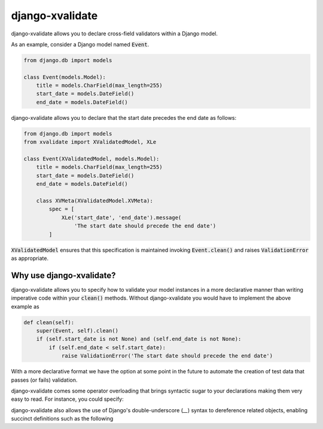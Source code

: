 
================
django-xvalidate
================

.. image:: https://travis-ci.org/suriya/django-xvalidate.svg?branch=master
    :target: https://travis-ci.org/suriya/django-xvalidate
.. image:: https://coveralls.io/repos/suriya/django-xvalidate/badge.svg?branch=master&service=github
  :target: https://coveralls.io/github/suriya/django-xvalidate?branch=master
.. image:: https://img.shields.io/pypi/v/django-xvalidate.svg
    :target: https://pypi.python.org/pypi/django-xvalidate
    :alt: Latest PyPI version

django-xvalidate allows you to declare cross-field validators within a
Django model.

As an example, consider a Django model named :code:`Event`.

.. code:: python

  from django.db import models

  class Event(models.Model):
      title = models.CharField(max_length=255)
      start_date = models.DateField()
      end_date = models.DateField()

django-xvalidate allows you to declare that the start date precedes the end
date as follows:

.. code:: python

  from django.db import models
  from xvalidate import XValidatedModel, XLe

  class Event(XValidatedModel, models.Model):
      title = models.CharField(max_length=255)
      start_date = models.DateField()
      end_date = models.DateField()

      class XVMeta(XValidatedModel.XVMeta):
          spec = [
              XLe('start_date', 'end_date').message(
                  'The start date should precede the end date')
          ]

:code:`XValidatedModel` ensures that this specification is maintained
invoking :code:`Event.clean()` and raises :code:`ValidationError` as
appropriate.

Why use django-xvalidate?
-------------------------
django-xvalidate allows you to specify how to validate your model instances
in a more declarative manner than writing imperative code within your
:code:`clean()` methods. Without django-xvalidate you would have to
implement the above example as

.. code:: python

    def clean(self):
        super(Event, self).clean()
        if (self.start_date is not None) and (self.end_date is not None):
            if (self.end_date < self.start_date):
                raise ValidationError('The start date should precede the end date')

With a more declarative format we have the option at some point in the
future to automate the creation of test data that passes (or fails)
validation.

django-xvalidate comes some operator overloading that brings syntactic
sugar to your declarations making them very easy to read. For instance,
you could specify:

.. code:: python
    ((XF('end_date') - 'start_date') > datetime.timedelta(days=4)).message(
        'Event should last at least 5 days'
    )

django-xvalidate also allows the use of Django's double-underscore (`__`)
syntax to dereference related objects, enabling succinct definitions such
as the following

.. code:: python
    (XF('registration_date') <= 'event__end_date').message(
        'Must register before the event ends')
